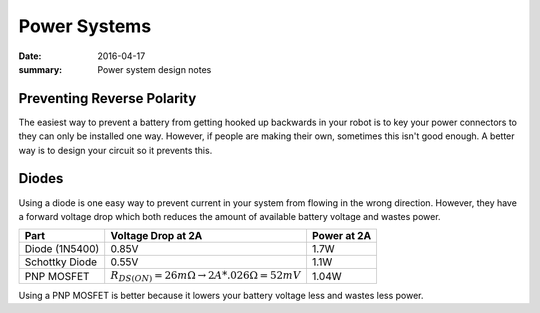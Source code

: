 Power Systems
==============

:date: 2016-04-17
:summary: Power system design notes

Preventing Reverse Polarity
----------------------------

The easiest way to prevent a battery from getting hooked up backwards in your
robot is to key your power connectors to they can only be installed one way.
However, if people are making their own, sometimes this isn't good enough. A better
way is to design your circuit so it prevents this.

Diodes
-------

.. raw:: html

    <iframe style='pointer-events: none;' frameborder='0' height='448' marginheight='0' marginwidth='0' scrolling='no' src='https://123d.circuits.io/circuits/1976583-diode-mosfet/embed#schematic' width='650'></iframe>

Using a diode is one easy way to prevent current in your system from flowing in
the wrong direction. However, they have a forward voltage drop which both reduces
the amount of available battery voltage and wastes power.

============== ============================================================== ========
Part           Voltage Drop at 2A                                             Power at 2A
============== ============================================================== ========
Diode (1N5400)  0.85V                                                         1.7W
Schottky Diode  0.55V                                                         1.1W
PNP MOSFET      :math:`R_{DS(ON)}=26 m\Omega \to 2A * .026 \Omega = 52 mV`    1.04W
============== ============================================================== ========

Using a PNP MOSFET is better because it lowers your battery voltage less and
wastes less power.
